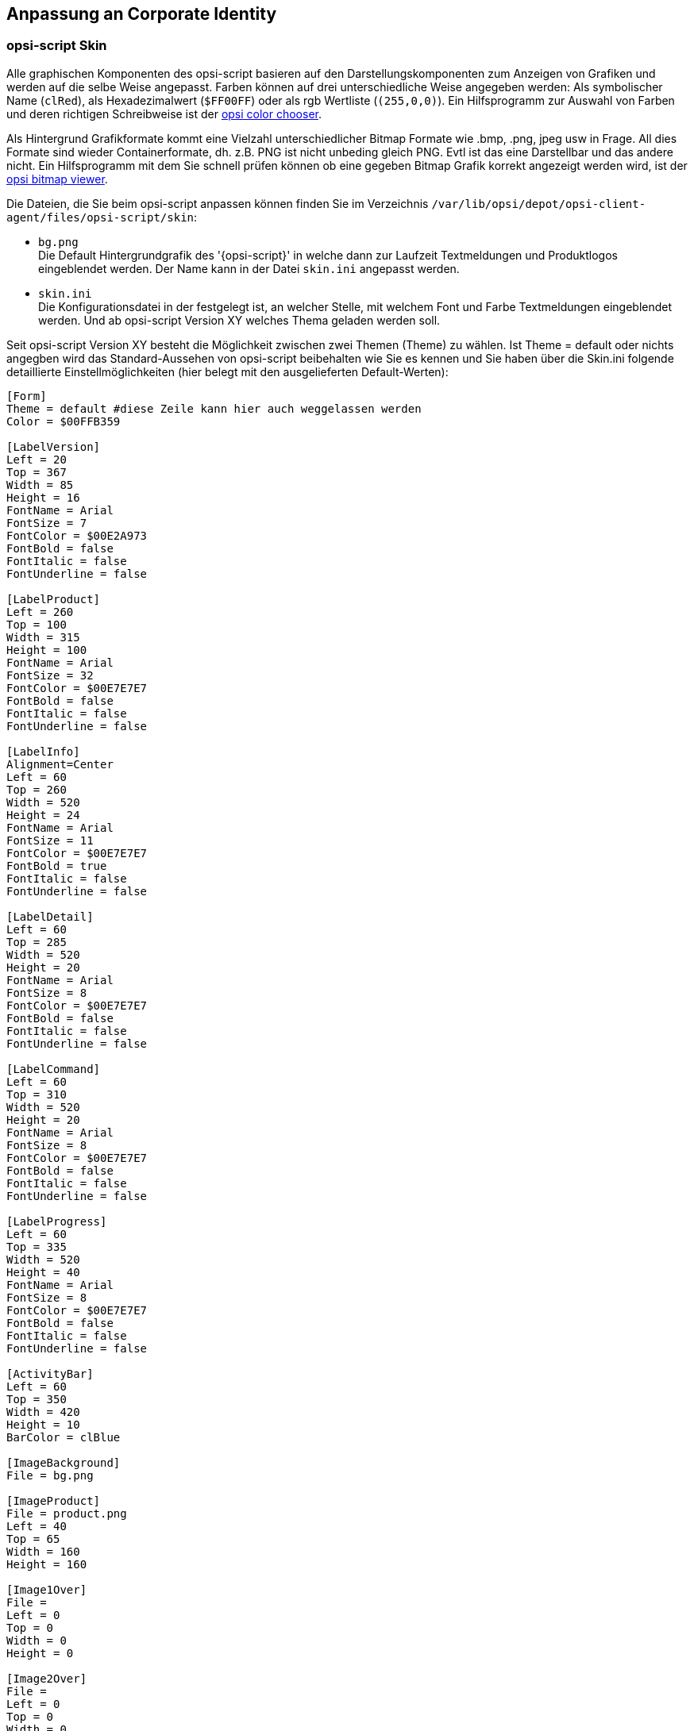 [[opsi-script-corporate-identity]]
== Anpassung an Corporate Identity
=== opsi-script Skin
Alle graphischen Komponenten des opsi-script basieren auf den Darstellungskomponenten zum Anzeigen von Grafiken und werden auf die selbe Weise angepasst.
Farben können auf drei unterschiedliche Weise angegeben werden: Als symbolischer Name (`clRed`), als Hexadezimalwert (`$FF00FF`) oder als rgb Wertliste (`(255,0,0)`).
Ein Hilfsprogramm zur Auswahl von Farben und deren richtigen Schreibweise ist der link:http://download.uib.de/opsi4.1/misc/helper/opsi_color_chooser.exe[opsi color chooser].

Als Hintergrund Grafikformate kommt eine Vielzahl unterschiedlicher Bitmap Formate wie .bmp, .png, jpeg usw in Frage. All dies Formate sind wieder Containerformate, dh. z.B. PNG ist nicht unbeding gleich PNG. Evtl ist das eine Darstellbar und das andere nicht.
Ein Hilfsprogramm mit dem Sie schnell prüfen können ob eine gegeben Bitmap Grafik korrekt angezeigt werden wird, ist der link:http://download.uib.de/opsi4.1/misc/helper/opsi_bitmap_viewer.exe[opsi bitmap viewer].

Die Dateien, die Sie beim opsi-script anpassen können finden Sie im Verzeichnis `/var/lib/opsi/depot/opsi-client-agent/files/opsi-script/skin`:

* `bg.png` +
Die Default Hintergrundgrafik des '{opsi-script}' in welche dann zur Laufzeit Textmeldungen und Produktlogos eingeblendet werden. Der Name kann in der Datei `skin.ini` angepasst werden.

* `skin.ini` +
Die Konfigurationsdatei in der festgelegt ist, an welcher Stelle, mit welchem Font und Farbe Textmeldungen eingeblendet werden. Und ab opsi-script Version XY welches Thema geladen werden soll.

Seit opsi-script Version XY besteht die Möglichkeit zwischen zwei Themen (Theme) zu wählen. Ist Theme = default oder nichts angegben wird das Standard-Aussehen von opsi-script beibehalten wie Sie es kennen und Sie haben über die Skin.ini folgende detaillierte Einstellmöglichkeiten (hier belegt mit den ausgelieferten Default-Werten):

[source,INI]
----
[Form]
Theme = default #diese Zeile kann hier auch weggelassen werden
Color = $00FFB359

[LabelVersion]
Left = 20
Top = 367
Width = 85
Height = 16
FontName = Arial
FontSize = 7
FontColor = $00E2A973
FontBold = false
FontItalic = false
FontUnderline = false

[LabelProduct]
Left = 260
Top = 100
Width = 315
Height = 100
FontName = Arial
FontSize = 32
FontColor = $00E7E7E7
FontBold = false
FontItalic = false
FontUnderline = false

[LabelInfo]
Alignment=Center
Left = 60
Top = 260
Width = 520
Height = 24
FontName = Arial
FontSize = 11
FontColor = $00E7E7E7
FontBold = true
FontItalic = false
FontUnderline = false

[LabelDetail]
Left = 60
Top = 285
Width = 520
Height = 20
FontName = Arial
FontSize = 8
FontColor = $00E7E7E7
FontBold = false
FontItalic = false
FontUnderline = false

[LabelCommand]
Left = 60
Top = 310
Width = 520
Height = 20
FontName = Arial
FontSize = 8
FontColor = $00E7E7E7
FontBold = false
FontItalic = false
FontUnderline = false

[LabelProgress]
Left = 60
Top = 335
Width = 520
Height = 40
FontName = Arial
FontSize = 8
FontColor = $00E7E7E7
FontBold = false
FontItalic = false
FontUnderline = false

[ActivityBar]
Left = 60
Top = 350
Width = 420
Height = 10
BarColor = clBlue

[ImageBackground]
File = bg.png

[ImageProduct]
File = product.png
Left = 40
Top = 65
Width = 160
Height = 160

[Image1Over]
File = 
Left = 0
Top = 0
Width = 0
Height = 0

[Image2Over]
File = 
Left = 0
Top = 0
Width = 0
Height = 0

[ProgressBar]
Left = 275
Top = 160
Width = 280
Height = 20
BarColor = $00E7E7E7
StartColor = $00E7E7E7
FinalColor = $00E7E7E7
ShapeColor = $00E7E7E7
Shaped = true
ShowFullBlock = false
RoundCorner = true
BlockSize = 10
SpaceSize = 3
Cylinder = true
Glass = true
----

Setzen sie `Theme = WindowsSimple` um nur eine einfache Oberfläche beim Installieren von opsi-Produkten anzuzeigen. Diese ähnelt der von Windows verwendeten wenn Betriebssystemupdates installiert werden. Es gibt folgende Einstellmöglichkeiten (hier belegt mit den ausgelieferten Default-Werten):

[source,INI]
----
[Form]
Theme = WindowsSimple #Diese Zeile ist hier nötig und darf nicht geändert werden
Color = clHotLight

[LabelInfo]
Caption = Software wird installiert. Bitte warten.

----


